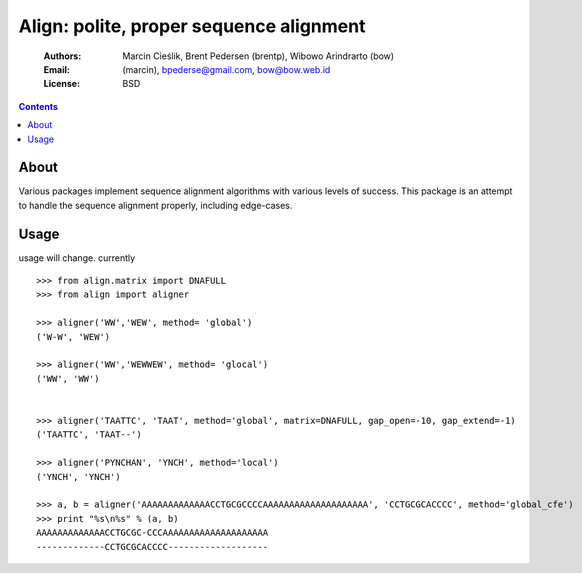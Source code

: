 ++++++++++++++++++++++++++++++++++++++++
Align: polite, proper sequence alignment
++++++++++++++++++++++++++++++++++++++++

    :Authors: Marcin Cieślik, Brent Pedersen (brentp), Wibowo Arindrarto (bow)
    :Email: (marcin), bpederse@gmail.com, bow@bow.web.id
    :License: BSD

.. contents ::


About
=====
Various packages implement sequence alignment algorithms with various levels of
success. This package is an attempt to handle the sequence alignment properly,
including edge-cases.


Usage
=====

usage will change. currently ::

    >>> from align.matrix import DNAFULL
    >>> from align import aligner

    >>> aligner('WW','WEW', method= 'global')
    ('W-W', 'WEW')

    >>> aligner('WW','WEWWEW', method= 'glocal')
    ('WW', 'WW')


    >>> aligner('TAATTC', 'TAAT', method='global', matrix=DNAFULL, gap_open=-10, gap_extend=-1)
    ('TAATTC', 'TAAT--')

    >>> aligner('PYNCHAN', 'YNCH', method='local')
    ('YNCH', 'YNCH')

    >>> a, b = aligner('AAAAAAAAAAAAACCTGCGCCCCAAAAAAAAAAAAAAAAAAAA', 'CCTGCGCACCCC', method='global_cfe')
    >>> print "%s\n%s" % (a, b)
    AAAAAAAAAAAAACCTGCGC-CCCAAAAAAAAAAAAAAAAAAAA
    -------------CCTGCGCACCCC-------------------
